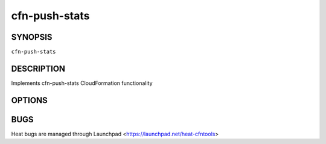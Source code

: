 ==============
cfn-push-stats
==============

.. program:: cfn-push-stats

SYNOPSIS
========

``cfn-push-stats``

DESCRIPTION
===========
Implements cfn-push-stats CloudFormation functionality


OPTIONS
=======
.. cmdoption:: -v, --verbose

  Verbose logging

.. cmdoption:: --credential-file

  credential-file

.. cmdoption:: --service-failure

  Reports a service falure.

.. cmdoption:: --mem-util

  Reports memory utilization in percentages.

.. cmdoption:: --mem-used

  Reports memory used (excluding cache and buffers) in megabytes.

.. cmdoption:: --mem-avail

  Reports available memory (including cache and buffers) in megabytes.

.. cmdoption:: --swap-util

  Reports swap utilization in percentages.

.. cmdoption:: --swap-used

  Reports allocated swap space in megabytes.

.. cmdoption:: --disk-space-util

  Reports disk space utilization in percentages.

.. cmdoption:: --disk-space-used

  Reports allocated disk space in gigabytes.

.. cmdoption:: --disk-space-avail

  Reports available disk space in gigabytes.

.. cmdoption:: --memory-units

  Specifies units for memory metrics.

.. cmdoption:: --disk-units

  Specifies units for disk metrics.

.. cmdoption:: --disk-path

  Selects the disk by the path on which to report.

.. cmdoption:: --cpu-util

  Reports cpu utilization in percentages.

.. cmdoption:: --haproxy

  Reports HAProxy loadbalancer usage.

.. cmdoption:: --haproxy-latency

  Reports HAProxy latency

.. cmdoption:: --heartbeat

  Sends a Heartbeat.

.. cmdoption:: --watch

  the name of the watch to post to.


BUGS
====
Heat bugs are managed through Launchpad <https://launchpad.net/heat-cfntools>